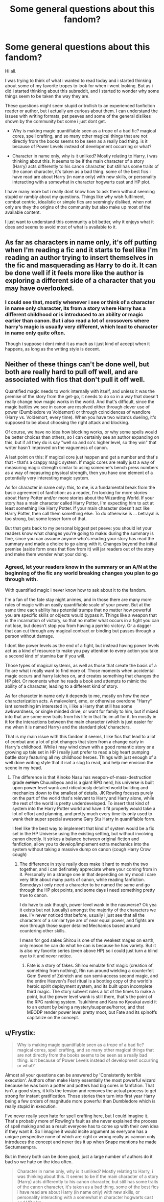 #+TITLE: Some general questions about this fandom?

* Some general questions about this fandom?
:PROPERTIES:
:Author: PaladinHayden
:Score: 13
:DateUnix: 1481223099.0
:DateShort: 2016-Dec-08
:FlairText: Discussion
:END:
Hi all.

I was trying to think of what i wanted to read today and i started thinking about some of my favorite tropes to look for when i went looking. But as i did i started thinking about this subreddit, and i started to wonder why some things seem to be taken the way they are.

These questions might seem stupid or trollish to an experienced fanfiction reader or author, but i actually am curious about them. I can understand the issues with writing formats, pet peeves and some of the general dislikes shown by the community but some i just dont get.

- Why is making magic quantifiable seen as a trope of a bad fic? magical cores, spell crafting, and so many other magical things that are not directly from the books seems to be seen as a really bad thing. is it because of Power Levels instead of development occurring or what?

- Character in name only, why is it unliked? Mostly relating to Harry, i was thinking about this. It seems to be if the main character of a story (Harry) acts differently to his canon character, but still has some traits of the canon character, it's taken as a bad thing. some of the best fics i have read are about Harry (in name only) with new skills, or personality interacting with a somewhat in character hogwarts cast and HP plot.

I have many more but i really dont know how to ask them without seeming stupid or rambly about my questions. Things like why wish fulfilment, combat centric, idealistic or simple fics are seemingly disliked, when not only are they the origins of the community but also make up most of the available content.

I just want to understand this community a bit better, why it enjoys what it does and seems to avoid most of what is available to it.


** As far as characters in name only, it's off putting when I'm reading a fic and it starts to feel like I'm reading an author trying to insert themselves in the fic and masquerading as Harry to do it. It can be done well if it feels more like the author is exploring a different side of a character that you may have overlooked.
:PROPERTIES:
:Author: m_aguilera
:Score: 18
:DateUnix: 1481225485.0
:DateShort: 2016-Dec-08
:END:

*** I could see that, mostly whenever i see or think of a character in name only character, its from a story where Harry has a different childhood or is introduced to an ability or magic earlier than canon. But i also read a lot of crossovers where harry's magic is usually very different, which lead to character in name only quite often.

Though i suppose i dont mind it as much as i just kind of accept when it happens, as long as the writing style is decent.
:PROPERTIES:
:Author: PaladinHayden
:Score: 3
:DateUnix: 1481232186.0
:DateShort: 2016-Dec-09
:END:


** Neither of these things can't be done well, but both are really hard to pull off well, and are associated with fics that don't pull it off well.

Quantified magic needs to work internally with itself, and unless it was the premise of the story from the get-go, it needs to do so in a way that doesn't really change how magic works in the world. And that's difficult, since the magic battles we see in canon are resolved either through clever use of power (Dumbledore vs Voldemort) or through coincidences of wandlore (Harry vs. Voldemort, every time). When you have two wizards dueling, it's supposed to be about choosing the right attack and blocking.

Of course, we have no idea how blocking works, or why some spells would be better choices than others, so I can certainly see an author expanding on this, but if all they do is say "well so and so's higher level, so they win" that writer hasn't improved on the vagueness of canon.

A last point on this: if magical core just happen and get a number and that's that - that's a crappy magic system. If magic cores are really just a way of measuring magic strength similar to using someone's bench press numbers as a way of measuring physical strength, then you have one element of a potentially very interesting magic system.

As for character in name only: this, to me, is a fundamental break from the basic agreement of fanfiction: as a reader, I'm looking for more stories about Harry Potter and/or more stories about the Wizarding World. If your story has a main character called Harry Potter, I'm expecting him to act at least something like Harry Potter. If your main character doesn't act like Harry Potter, then call them something else. To do otherwise is ... betrayal is too strong, but some lesser form of that.

But that gets back to my personal biggest pet peeve: you should let your readers know what changes you're going to make: during the summary is fine, since you can assume anyone who's reading your story has read the summary and made a choice to go along with it. Changes beyond the initial premise (aside form ones that flow from it) will jar readers out of the story and make them wonder what your doing.
:PROPERTIES:
:Author: jmartkdr
:Score: 13
:DateUnix: 1481230480.0
:DateShort: 2016-Dec-09
:END:

*** Agreed, let your readers know in the summary or an A/N at the beginning of the fic any world breaking changes you plan to go through with.

With quantified magic i never know how to ask about it to the fandom.

I'm a fan of the fate stay night animes, and in those there are many more rules of magic with an easily quantifiable scale of your power. But at the same time each ability has potential trumps that no matter how powerful you are specific skills or objects would bypass it. Things like a weapon that is the incarnation of victory, so that no matter what occurs in a fight you can not lose, but doesn't stop you from having a pyrrhic victory. Or a dagger that can cut through any magical contract or binding but passes through a person without damage.

I dont like power levels as the end of a fight, but instead having power levels act as a kind of resource to make you pay attention to every action you take a second kind of stamina bar if you will.

Those types of magical systems, as well as those that create the basis of a fic are what i really want to find more of. Those moments when accidental magic occurs and harry latches on, and creates something that changes the HP plot. Or moments when he reads a book and attempts to mimic the ability of a character, leading to a different kind of story.

As for character in name only it depends to me, mostly on how the new characterization acts. A malevolent, emo, or otherwise overdone "Harry" isnt something im interested in, i like a Harry that still has some awkwardness, or single minded drive, or want for family to him, but if mixed into that are some new traits from his life in that fic im all for it. Im mostly in it for the interactions between the main character (which is just easier for me when it is named Harry) and the standard plot/ characters.

That is my main issue with this fandom it seems, I like fics that lead to a lot of combat and a lot of plot changes that stem from a change early in Harry's childhood. While i may wind down with a good romantic story or a growing up tale set in HP i really just prefer to read a big heart pumping battle story featuring all my childhood heroes. Things with just enough of a well done writing style that it isnt a slog to read, and help me envision the scene in my head.
:PROPERTIES:
:Author: PaladinHayden
:Score: 3
:DateUnix: 1481233444.0
:DateShort: 2016-Dec-09
:END:

**** The difference is that Kinoko Nasu has weapon-of-mass-destruction grade +autism+ Chuunibyou and is a giant RPG nerd, his universe is built upon power level wank and ridiculously detailed world building and mechanics down to the smallest of details. JK Rowling focuses purely on the part of the world that's relevant to Harry and Harry alone, while the rest of the world is pretty underdeveloped. To insert that kind of system into the Harry Potter world and have it fit properly would take a lot of effort and planning, and pretty much every time its only used to wank their super special awesome Gary Stu Harry in quantifiable form.

I feel like the best way to implement that kind of system would be a fic set in the HP Universe using the existing setting, but without involving canon directly. It strikes a balance between original fiction and fanfiction, allow you to develop/implement extra mechanics into the system without taking a massive dump on canon (cough Harry Crow cough)
:PROPERTIES:
:Score: 1
:DateUnix: 1481368951.0
:DateShort: 2016-Dec-10
:END:

***** The difference in style really does make it hard to mesh the two together, and i can definately appreciate where your coming from in it. Personally im a strange one in that depending on my mood i care very little about many parts of canon, while reading fanfiction. Somedays i only need a character to be named the same and go through the HP plot points, and some days i need something pretty true to canon.

I do have to ask though, power level wank in the nasuverse? Ok yea it exists but not (usually) amongst the majority of the characters we see. I'v never noticed that before, usually i just see that all the characters of a similar type are of near equal power, and fights are won through those super detailed Mechanics based around countering other skills.

I mean for god sakes Shirou is one of the weakest mages on earth, only reason he can do what he can is because he has variety. But it is also my favorite series (even above HP) so i could just turn a blind eye to it and never notice.
:PROPERTIES:
:Author: PaladinHayden
:Score: 1
:DateUnix: 1481375622.0
:DateShort: 2016-Dec-10
:END:

****** Fate is a story of fakes. Shirou emulate first magic (creation of something from nothing), Rin run around wielding a counterfeit Gem Sword of Zelretch and can semi-access second magic, and the entire Heaven's Feel ritual is a bootleg copy of the world's heroic spirit deployment system, and its built upon incomplete third magic. The story subvert rules a lot of the times to make a point, but the power level wank is still there, that's the point of the RPG ranking system. Tsukihime and Kara no Kyoukai avoid it to an extent by being a mystery/suspense/horror, and that MEODP render power level pretty moot, but Fate and its spinoffs capitalize on the concept.
:PROPERTIES:
:Score: 1
:DateUnix: 1481412660.0
:DateShort: 2016-Dec-11
:END:


** u/Frystix:
#+begin_quote
  Why is making magic quantifiable seen as a trope of a bad fic? magical cores, spell crafting, and so many other magical things that are not directly from the books seems to be seen as a really bad thing. is it because of Power Levels instead of development occurring or what?
#+end_quote

Almost all your questions can be answered by 'Consistently terrible execution'. Authors often make Harry essentially the most powerful wizard because he was born a potter and potters had big cores in fanfction. That isn't a good story, it kills the tension and removes the actual process to get strong for instant gratification. Those stories then turn into first year Harry being a few orders of magnitude more powerful than Dumbledore which is really stupid in execution.

I've never really seen hate for spell crafting here, but I could imagine it. That's probably more of Rowling's fault as she never explained the process of spell making and as a result everyone has to come up with their own idea if they want it. So I imagine it would incite argument as everyone has a unique perspective none of which are right or wrong really as cannon only introduces the concept and never ties it up when Snape mentions he made Sectumsempra.

But in theory both can be done good, just a large number of authors do it bad so we hate on the idea often.

#+begin_quote
  Character in name only, why is it unliked? Mostly relating to Harry, i was thinking about this. It seems to be if the main character of a story (Harry) acts differently to his canon character, but still has some traits of the canon character, it's taken as a bad thing. some of the best fics i have read are about Harry (in name only) with new skills, or personality interacting with a somewhat in character hogwarts cast and HP plot.
#+end_quote

Honestly with fanfiction some people can't seem to grasp cannon Harry for the most part would be the death of most stories as he wouldn't actually do what the plot of the new story required. I get being annoyed at just changing his personality completely even when he had the exact same childhood and made most of the same decisions, but if Harry had a different childhood or made slightly different major decisions he would have developed differently. Honestly there really isn't an 'OoC Harry' as pretty much everyone tries to write him as an OC named Harry Potter.
:PROPERTIES:
:Author: Frystix
:Score: 5
:DateUnix: 1481232021.0
:DateShort: 2016-Dec-09
:END:


** Honestly? The problem with Magic Core theory is simply that it's used as a means to make Harry more powerful than his peers, bypassing a need to earn his strength. In essence this could be used for interesting developments - strength vs skill - but authors tend to also make Harry extremely skilled. Thus you get powerful and skilled, setting Harry far above his peers. The pace this tends to happen - usually over a year - is also a case contention. This is a problem because rarely is it balanced out with others.

For instance, Malfoy is rarely made powerful in Harry hero fics. The two rivals can be balanced out via Malfoy weak but knows a high number of spells and how to use them well while Harry is powerful but knows few spells and can use them modertly well using power to compensate for lack of skill. Think Superman vs Batman.

As for "Characters in name only", this comes down to in nurture vs nature as well as where in canon you express a split. If you decide Harry to become a Muggle hater after Goblet of Fire, many are going to question the cause and most justifications are weak. Other than that, a lot of them also don't feel like the character and instead feel like what I like to call a "canon OC" - a character that exists in canon but has so little personality or you change it so much that it pretty much is not that character. In some cases, that's fine but there needs to be a logic to it.
:PROPERTIES:
:Author: Writer_Man
:Score: 4
:DateUnix: 1481248790.0
:DateShort: 2016-Dec-09
:END:

*** I would love to read a fic where Harry is like a sorcerer from D&D, or a mage from Fairy Tail, where he only has one or two skills that he excels in, and has to learn either how to over power that skill to let him do more than he should be able too, or learns how to finesse his way through situations by learning variations of that skill.

Power is a fickle thing in writing and animation, too many people jump straight to Power=Victory, when a little bit of slytherin cunning could easily aid you in defeating a more powerful opponent.

I personally would love it to see more HP fans take a dip into Fate/Stay Night sometime and see how they would use the two together. Iv read a ton of fics with that premise and most are awesome reads.

Reason i say that though is that Fate does the idea of Quantified magic very well. Every mage has 5 components to their magic.

- Magic circuits (how a mage lets their magic flow),

- Origin (the origin their magic style pulls from),

- Element (The element of existence their magic is affiliated with),

- Mana (the magical energy of the world)

- and Od (the magical energy the magi makes in their body).

  Essentially Mages pull mana in to their circuits, mix it with Od and use their Element to focus their Prana into their desired goal. But magic is handled in a ranked form of rock paper scissors almost, where everything can be countered but sometimes with enough power you can resist your counter, but it takes a lot out of you. Power levels exist, but not in outrageous numbers, and not in such a way that either power or skill is more important than the other.

As for the nurture v nature i agree, you actually see it done pretty well in a ton of Crossovers where Harry is raised in the crossover setting. When you take the kid away from the Dursleys and raise him with a legit family, with knowledge of his parents, you will get such a different character than in canon.
:PROPERTIES:
:Author: PaladinHayden
:Score: 1
:DateUnix: 1481251061.0
:DateShort: 2016-Dec-09
:END:

**** When it comes to the magical core theory I work with the belief that the magical core is a pool of power to use, but control, wand work, memorization, creativity and confidence are part of it.

For instance, I tend to give Harry a lot of magical power and his control is something he easily comes into by constantly underselling himself. His wand work is good - Quidditch reflexes help but his confidence is so-so (he's quite self depricating and doesn't believe he's anything special so he has a tendency to think "I can't do this one" for harder spells) and his memorization is poor (he keeps only a small handful of spells in mind and remembers very few on the fly). The results is that his disarming charm can overpower many shield charms but he's unlikely to use a silencing charm simply for lack of thinking of it, etc.

Hermione on the flip side I tend to make less powerful but lacks of confidence in a high pressure situations, is uncreative in her usage of spells, but her control, memorization and wand work are second to none in low risk situations. She is absolutely not a duelist - her best place is behind the scenes. She has enough skills to escape or take down unskilled wizards and witches, but she can't duel the likes of Bellatrix.
:PROPERTIES:
:Author: Writer_Man
:Score: 3
:DateUnix: 1481252627.0
:DateShort: 2016-Dec-09
:END:


** If you have more questions, go ahead. Civil discussion is always very welcome.

To your first question: I personally dislike this a lot. Why? Because in canon, magic was infinite. There was no one who was inherently bad or good at magic. There were only wizards and witches, and those who can't do magic at all like Squibs and Muggles. Period. Dumbledore, Grindelwald, Voldemort, Bellatrix Lestrange,... are all characters who have spent a lot of time, learning, researching and perfecting the use of magic. And /that/ is the true beauty of HP magic. The only thing that is able to bring you to mastery, to true legend, is your own dedication and drive. There are no limits to what you can do, as long as you invest yourself into furthering your own limits with dedication and practice.

Magical cores delete that aspect completely. They say that you are limited to your manapool. Don't have enough mana? Then some magic is simply out of your reach, through no fault but simple genetics (there are of course those fics that say you can increase your manapool. We're on a spectrum of how final the cores are here). But that is essentially why I dislike them. Magical Cores bring a element of "leveling up"/"being better by nature" into the mix that I detest and I think a lot of people dislike as well.

To your second question: I think what people dislike is when Harry is different without any explanation as to why. Its generally seen as a mark of bad writing when a character changes behavior with no apparent reason. The threshold as to when and how these changes are reasonable are very different. I personally can do with very little explanation, but some people want chapters of character arc for even the smallest changes. Its a matter of taste, of course, but the underlying statement holds true: Change without explanation makes for bad character design.
:PROPERTIES:
:Author: UndeadBBQ
:Score: 6
:DateUnix: 1481227500.0
:DateShort: 2016-Dec-08
:END:

*** I think i enjoy Quantified magic in a very specific manner, those times when it allows power to be trumped by skill or planning, and when it allows a kind of goal to magic.

I love the idea that Dumbledore is actually very weak as a mage but he knew HOW to use his skill as a caster to do what he needed to do. Whereas Voldemort had way too much power without the finesse to truly utilize what he had. These kind of systems also allow an author to make magic truly involved, magic can be made into something personal and unique to each person. We all know that Neville is great at Herbology, but what if that meant that with a well done magic system, he could conjure and manipulate plants but it was all he could do. and so he had to find how to do as much as possible with that skill.

While its rare to find a fic that does it well, i do think it has great potential and really want to find more fics that do it right.

As for the Character behavior, that does make sense, i suppose i just never think about it as i usually just see the main character as the Readers Eyes. As long as its a decent person or he fits what im hoping for based off the fics changes i never really pay attention to it, things like an aggressive or battle hungry Harry with some canon traits i usually love to read But the second Harry becomes an Dark lord of the Emo kind, i drop the story in a heartbeat.
:PROPERTIES:
:Author: PaladinHayden
:Score: 1
:DateUnix: 1481234215.0
:DateShort: 2016-Dec-09
:END:

**** But you don't really need to quantify it. You don't have to establish that Voldemort has 217456287 magic points to use, while Dumbledore has only 63462 but the more cost effective casting techniques and ideas. Why not make it actual character traits? Or, you know, just use canon? Voldemort doesn't give two fucks about what magic he uses. He's depraved and pure evil, using spells Dumbledore would rather die than speaking himself. Albus Dumbledore has to counter that onslaught of destructive, evil magic with creative use of Transfiguration, Animation, Conjuration and many more things, because he will not fall to the moral depths of Riddle.

In the case of Neville, just look at normal school. Not everybody is good at everything. I, for one, am complete pants at math, but my historical, political-science and geographical knowledge was almost unmatched. So why do you need a system of magic to make someone good at something while he's useless at something else?

What I'm saying is that with such a system you take the /choice/ of a character to invest time, sweat and nerves into something to become good at it, and make it a predetermined fate for the character. In my ideal fic, Voldemort chose to give everything for as much power as possible, Dumbledore chose to stay clean of the dark and Neville chose to follow his love for plants. They weren't railroaded into it by their magic. They made a choice.

And choice, I can not underline this enough, *is the most important thing for any character*. The less choice a character has, the duller the character becomes. Choice is what truly creates a character, not predetermined Fate. Because in the end it is not the magic system, the worldbuilding or incredible writing that keeps us reading, its the characters. Its always the characters.
:PROPERTIES:
:Author: UndeadBBQ
:Score: 2
:DateUnix: 1481235943.0
:DateShort: 2016-Dec-09
:END:

***** I understand what you're getting at, and i can somewhat agree that's how most people see it, but i do have my own take on it as well.

Stories about Fate have always been my favorites, the idea that there is a loose set of boundaries that you as an individual must follow, but you have the freedom to define those boundaries are what i love. I probably didn't say that right.

For me it is much more rewarding to see a character find their niche and make that their own. Seeing something where someone would only ever have 1 skill that they could use, and that they had to work hard just to get that much and then seeing them figure out how to use that as best they can.

I like magic systems because in my eyes when used correctly they give you an understanding of your expected place in the world, and then it is the character's job to BREAK that expectation. Neville is only good at nature magic? Then let's see that fic where he uses his skill with nature magic to cure disease or become the greatest duelist ever. But the journey the fic tells is all about his determination to break the expectations of those around him.

Now yeah there are tropes of it that go too far, those times that you see Harry have 2 mil magic points and naturally is good at all battle magics are too far. But if instead you go with general/ broad stroke terms, and dont try to make it sound impressive then i think it's great.

For me the ideal fic is one where Harry is a bit of a natural at DADA (or some specific magic), and realises that if its what he's best at, then he will make himself THE best, period. Where its recognized that he can make the best of what he has, and uses that in everything that he faces, from schoolwork to his adventures.

But i will admit this comes from my love of JRPG's and growing up off of Anime.
:PROPERTIES:
:Author: PaladinHayden
:Score: 1
:DateUnix: 1481240072.0
:DateShort: 2016-Dec-09
:END:


** Character in name only? Ugh. That one drives me crazy. Harry Potter is one of my favorite characters in fiction. I like him as he is and, when I search for fanfiction featuring him, I'm looking for fanfiction that's /actually/ featuring him. Everything else is just false advertising. Many times, the character could easily be an original character in a Hogwarts setting. It feels like the only reason the HP name is even used is to attract readers who'd be turned off by an OC (which Harry becomes in all but name.) It really frustrates me to get duped like that.

That doesn't mean I'm against complete AUs where the character is different but recognizable. I also know that some people will interpret canon Harry differently. That's all great. It's just the wildly different characterizations that really bother me ('in name only' characterizations). Because really, most of the traits authors claim their wildly OOC Harry has in common with canon Harry are very generic things (i.e. they're brave). Having a few generic traits similar to HP does not make them HP. If it did, Harry and Sirius would be the same character (both brave, reckless, rebellious, and loyal). That's not enough.

I get that it's fun for some people to write that, but I just wish they wouldn't tag it as just 'Harry Potter (character)' when they do that. Even if they leave a note to warn you, you still can't filter by author's notes so the tags are filled with a character you weren't searching for. Add an OC!Harry tag or, if it's somewhere where you can't add your own tags, just put it in the fandom tag instead of tagging the character. I'd just really love it if authors would distinguish canon Harry Potter (or any character) with their own wildly different version.
:PROPERTIES:
:Author: muted90
:Score: 2
:DateUnix: 1481249168.0
:DateShort: 2016-Dec-09
:END:

*** There definately seems to be a few different groups when it comes to characterization. Loyalists, Fanon, CINA, AU, all sorts exist the problem comes from when you go to a page and the author isnt in the same group as you and dont tag in a way you expect.

Personally i dont mind CINA Harry as long as some major traits are shared, but at the same time with the kind of fics i like its hard to make canon Harry fit that plot point (i like combat fics and battle loving characters)

But it can also be an issue if someone wants their fics main character to interact with and be the main character of the canon plot. What i mean by that is, i like a warrior for a main character, if i were to write a Warrior style Harry type character as the leading man of my fic, and then had him go through most every plot point of HP then i would be ripped into by the readers just as much as i would be for just writing a CINA Harry fic.
:PROPERTIES:
:Author: PaladinHayden
:Score: 1
:DateUnix: 1481249930.0
:DateShort: 2016-Dec-09
:END:


** u/Murky_Red:
#+begin_quote
  Character in name only, why is it unliked? Mostly relating to Harry, i was thinking about this. It seems to be if the main character of a story (Harry) acts differently to his canon character, but still has some traits of the canon character, it's taken as a bad thing. some of the best fics i have read are about Harry (in name only) with new skills, or personality interacting with a somewhat in character hogwarts cast and HP plot.
#+end_quote

When this is about Harry, it is usually because the author is attempting a self insert without labelling it as one. I have nothing against SI fics and have read a LOT of good ones over on spacebattles, but they rarely turn out well when the author is only halfway committed. A good SI is interesting because humans are vastly different from each other. Often they try to go back to "Harry" by visiting a station of canon to make up for their OOCness. Being caught between the desires of the author and those of the character can also cause his actions to come off as preachy. A lot of "Harry's" actions reek of fix fics.

All bets are off when AU of course.(fix fic AU's are another thing) I don't mind fix fics ordinarily(I like to see various character's takes on it), but they get samey, and after taking on a ton of fanon they become unreadable.

When it comes to other characters, very often female characters are in name only in order to accommodate a romance. Or power wank Hermione. Others like Snape and Draco are pardoned freely. WRITE YOUR AU. This is very important, because otherwise you end up with shit like the HPMOR intro, where both every main character but Ron(why no power boost?) is radically different from canon. Some fics are even worse because the characters other than the mc will continue to behave according to canon when the situation has changed, and fail to adapt(average manipulative dumbledore vs super harry).
:PROPERTIES:
:Author: Murky_Red
:Score: 2
:DateUnix: 1481262511.0
:DateShort: 2016-Dec-09
:END:


** u/Satanniel:
#+begin_quote
  Why is making magic quantifiable seen as a trope of a bad fic? magical cores, spell crafting, and so many other magical things that are not directly from the books seems to be seen as a really bad thing. is it because of Power Levels instead of development occurring or what?
#+end_quote

Because it's lazy, it's simplification, a way to introduce power levels. Also since when the spell crafting is not in the books? We may not have been directly shown the process but we know that there are new spells created.

#+begin_quote
  Character in name only, why is it unliked? Mostly relating to Harry, i was thinking about this.
#+end_quote

Because most of the fics that introduce changes like that doesn't introduce valid reasons for changes to happen (not even mentioning that changes usually end up in more bland characters).

#+begin_quote
  Things like why wish fulfilment
#+end_quote

Because it's a wish fulfilment? I mean to certain degree big part of fiction is. But when it becomes noticeable it's usually because it has overtaken plot and thus the fic failed at such basic things for storytelling like creating meaningful conflict.

#+begin_quote
  idealistic or simple fics
#+end_quote

Because some readers desire complexity? Especially when you have cheat code in a form of using pre-existing setting?

#+begin_quote
  origins of the community
#+end_quote

Did you hear about such thing as progress?

#+begin_quote
  but also make up most of the available content
#+end_quote

Building up a big pile of shit won't make it not shit.

Of course, considering fics with most favourites on ffnet, or things often recommended here some things that you call generally disliked are sadly still widely liked. But I gave up at expecting any community at large to have good taste.
:PROPERTIES:
:Author: Satanniel
:Score: 2
:DateUnix: 1481237349.0
:DateShort: 2016-Dec-09
:END:

*** Damn those are some harsh takes on something meant to be for fun. I dont get why your so aggressive towards this?

I mean most of these CAN be done shittily doesn't mean the ideas themselves are shit.

Power Levels for the sake of power levels are usually never good, but if you're not using it to make a character into a powerhouse but to instead introduce a theme or give scale to your feats i dont see whats wrong with it.

Character in name, fair point, i usually just dont care as long as the fic is fun and most of the cast is about right.

Wish fulfilment i cant say much, i dont mind it as i see it being a needed thing to even write a fic, but at the same time it can easily be too blatant.

Idealistic fics should not be demeaned just because you want a complex story. Most of the community past this subreddit seem to care more about having fun in the HP setting for a bit longer rather than trying to write a great literary work. Its not for everyone, but it doesnt mean its not a legitimate type of fic.
:PROPERTIES:
:Author: PaladinHayden
:Score: 1
:DateUnix: 1481241189.0
:DateShort: 2016-Dec-09
:END:

**** u/Satanniel:
#+begin_quote
  Damn those are some harsh takes on something meant to be for fun. I dont get why your so aggressive towards this?
#+end_quote

Because I'm an aggressive person.

#+begin_quote
  Power Levels for the sake of power levels are usually never good, but if you're not using it to make a character into a powerhouse but to instead introduce a theme or give scale to your feats i dont see whats wrong with it.
#+end_quote

It's still regressive in relation to source material. Fics should build upon what exist in setting, not devolving it.

#+begin_quote
  Wish fulfilment i cant say much, i dont mind it as i see it being a needed thing to even write a fic
#+end_quote

I don't really get your opinion. Can you explain it further?

#+begin_quote
  Idealistic fics should not be demeaned just because you want a complex story. Most of the community past this subreddit seem to care more about having fun in the HP setting for a bit longer rather than trying to write a great literary work. Its not for everyone, but it doesnt mean its not a legitimate type of fic.
#+end_quote

I mentioned "some readers", not the "community at large". As I mentioned, almost everything you pointed out is accepted by community as large. Just look at Harry Crow's favourites on ffnet.
:PROPERTIES:
:Author: Satanniel
:Score: 1
:DateUnix: 1481412609.0
:DateShort: 2016-Dec-11
:END:


** For why we avoid most of what's available: See Sturgeon's Law.

Both things you've listed can be done well, but they just have a slightly higher percentage of crap (or it stands out more). With the Harry in name only, generally I'm fine with it, but at some point it goes to far, and you're just reading some random thing that's not really Harry Potter.
:PROPERTIES:
:Author: canopus12
:Score: 1
:DateUnix: 1481254023.0
:DateShort: 2016-Dec-09
:END:


** For the first one, usually it's a sign that the author is either going to get into really specific detail about their fanon idea of magic, over-explaining ideas that to them are probably interesting the think about, but are absolutely shit boring to read about. Also, it forces the concept of magic into a box that is easily understood, instead of it being, you know.../magic/. Writing it that way takes all the mystery and originality out of the idea, which makes it boring.

As for writing characters OOC, people go looking for fanfiction because they liked the original, and they want to see it explored more. The more OOC you write someone, the more likely you're going to change something that was the reason the person is reading your fic in the first place. If you're going to write someone super-OOC you may as well just write an original character. I think people are more okay with Harry being OOC if there is reason given. We've read so much canon-like Harry already, changing him is fine as long as it makes sense and is entertaining.
:PROPERTIES:
:Author: maxxie10
:Score: 1
:DateUnix: 1481260521.0
:DateShort: 2016-Dec-09
:END:


** Character in name early comes across as self insertion, where the author is making the main character OP in order to live through them, effectively because they're not skilled enough as a writer or as an independent thinker to give their protagonist actual flaws and weaknesses.

Similarly, when magic is made into something obscenely powerful or something that can be measured in numbers or something equally ridiculous, it becomes boring, lacking in its natural mystery and often OP.

Generally, I associate these tropes with children who can't write three-dimensionally but are trying very hard, which I'm sure I would care about if I was a primary school teacher, or more upsettingly, adults who can't write three-dimensionally but are trying very hard, and in that case, I don't care at all.

Wish fulfilment is great for one's internal imaginations, but in fiction, even fanfiction, it creates utter tripe.
:PROPERTIES:
:Score: 2
:DateUnix: 1481227796.0
:DateShort: 2016-Dec-08
:END:
